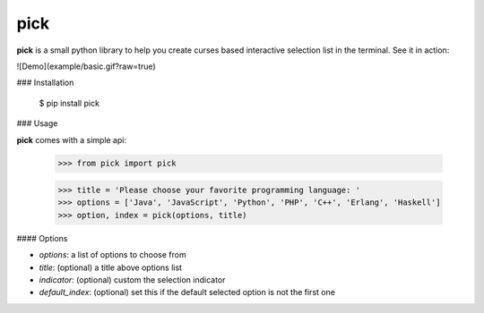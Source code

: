 pick
====

**pick** is a small python library to help you create curses based interactive selection
list in the terminal. See it in action:

![Demo](example/basic.gif?raw=true)


### Installation

    $ pip install pick

### Usage

**pick** comes with a simple api:

    >>> from pick import pick

    >>> title = 'Please choose your favorite programming language: '
    >>> options = ['Java', 'JavaScript', 'Python', 'PHP', 'C++', 'Erlang', 'Haskell']
    >>> option, index = pick(options, title)

#### Options

* `options`: a list of options to choose from
* `title`: (optional) a title above options list
* `indicator`: (optional) custom the selection indicator
* `default_index`: (optional) set this if the default selected option is not the first one


